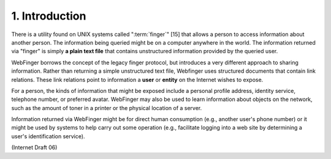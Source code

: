 1. Introduction
======================

There is a utility found on UNIX systems called ":term:`finger`" [15] 
that allows a person to access information about another person.  
The information being queried might be on a computer anywhere in the world.  
The information returned via "finger" is simply **a plain text file** 
that contains unstructured information provided by the queried user.

WebFinger borrows the concept of the legacy finger protocol, 
but introduces a very different approach to sharing information.  
Rather than returning a simple unstructured text file, 
Webfinger uses structured documents that contain link relations.  
These link relations point to information a **user** or **entity** on the Internet
wishes to expose.  

For a person, the kinds of information that might be exposed 
include a personal profile address, identity service,
telephone number, or preferred avatar.  
WebFinger may also be used to learn information 
about objects on the network, such as the amount of toner in a printer 
or the physical location of a server.

Information returned via WebFinger might be for direct human consumption 
(e.g., another user's phone number) 
or it might be used by systems to help carry out some operation 
(e.g., facilitate logging into a web site by determining a user's identification service).

(Internet Draft 06)
